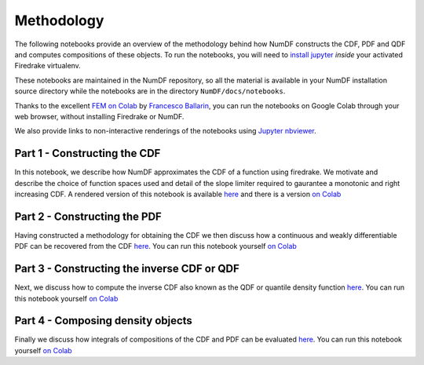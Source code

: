 Methodology
***********

The following notebooks provide an overview of the methodology behind 
how NumDF constructs the CDF, PDF and QDF and computes compositions
of these objects. To run the notebooks, you will need to `install jupyter
<https://jupyter.org/install.html>`__ *inside* your activated
Firedrake virtualenv.

These notebooks are maintained in the NumDF repository, so all the
material is available in your NumDF installation source
directory while the notebooks are in the directory ``NumDF/docs/notebooks``.

Thanks to the excellent `FEM on
Colab <https://fem-on-colab.github.io/index.html>`__ by `Francesco
Ballarin <https://www.francescoballarin.it>`__, you can run the notebooks on
Google Colab through your web browser, without installing Firedrake or NumDF.

We also provide links to non-interactive renderings of the notebooks using
`Jupyter nbviewer <https://nbviewer.jupyter.org>`__.


Part 1 - Constructing the CDF
=============================

In this notebook, we describe how NumDF approximates the CDF 
of a function using firedrake. We motivate and describe the choice
of function spaces used and detail of the slope limiter required
to gaurantee a monotonic and right increasing CDF. A rendered
version of this notebook is available `here
<https://nbviewer.org/github/mannixp/D.stratify-pdfe/blob/main/notebooks/explanatory_notebooks/Part1_CDF_and_PDF_Construction.ipynb>`__
and there is a version `on Colab <https://colab.research.google.com/github/mannixp/D.stratify-pdfe/blob/main/notebooks/explanatory_notebooks/Part1_CDF_and_PDF_Construction.ipynb>`__

Part 2 - Constructing the PDF
=============================

Having constructed a methodology for obtaining the CDF we then discuss 
how a continuous and weakly differentiable PDF can be recovered from 
the CDF `here <https://nbviewer.org/github/mannixp/D.stratify-pdfe/blob/main/notebooks/explanatory_notebooks/Part2_QDF_Construction.ipynb>`__.
You can run this notebook yourself `on Colab <https://colab.research.google.com/github/mannixp/D.stratify-pdfe/blob/main/notebooks/explanatory_notebooks/Part2_QDF_Construction.ipynb>`__


Part 3 - Constructing the inverse CDF or QDF
===================================

Next, we discuss how to compute the inverse CDF also known 
as the QDF or quantile density function `here <https://nbviewer.org/github/mannixp/D.stratify-pdfe/blob/main/notebooks/explanatory_notebooks/Part2_QDF_Construction.ipynb>`__.
You can run this notebook yourself `on Colab <https://colab.research.google.com/github/mannixp/D.stratify-pdfe/blob/main/notebooks/explanatory_notebooks/Part2_QDF_Construction.ipynb>`__


Part 4 - Composing density objects
=========================

Finally we discuss how integrals of compositions of the CDF and PDF can be evaluated
`here <https://nbviewer.org/github/mannixp/D.stratify-pdfe/blob/main/notebooks/explanatory_notebooks/Part3_APE_Calculation.ipynb>`__.
You can run this notebook yourself `on Colab
<https://colab.research.google.com/github/mannixp/D.stratify-pdfe/blob/main/notebooks/explanatory_notebooks/Part3_APE_Calculation.ipynb>`__

